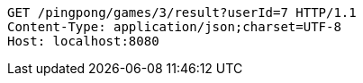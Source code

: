 [source,http,options="nowrap"]
----
GET /pingpong/games/3/result?userId=7 HTTP/1.1
Content-Type: application/json;charset=UTF-8
Host: localhost:8080

----